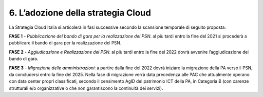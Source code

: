 ================================================================================
6. L’adozione della strategia Cloud
================================================================================

La Strategia Cloud Italia si articolerà in fasi successive secondo la scansione temporale di seguito proposta:

**FASE 1** - *Pubblicazione del bando di gara per la realizzazione del PSN*: al più tardi entro
la fine del 2021 si procederà a pubblicare il bando di gara per la realizzazione del PSN.

**FASE 2** - *Aggiudicazione e Realizzazione del PSN*: al più tardi entro la fine del 2022 dovrà avvenire
l’aggiudicazione del bando di gara.

**FASE 3** - *Migrazione delle amministrazioni*: a partire dalla fine del 2022 dovrà iniziare la migrazione della
PA verso il PSN, da concludersi entro la fine del 2025. Nella fase di migrazione verrà data precedenza
alle PAC che attualmente operano con data center propri classificati, secondo il censimento AgID del
patrimonio ICT della PA, in Categoria B (con carenze strutturali e/o organizzative o che non garantiscono
la continuità dei servizi).